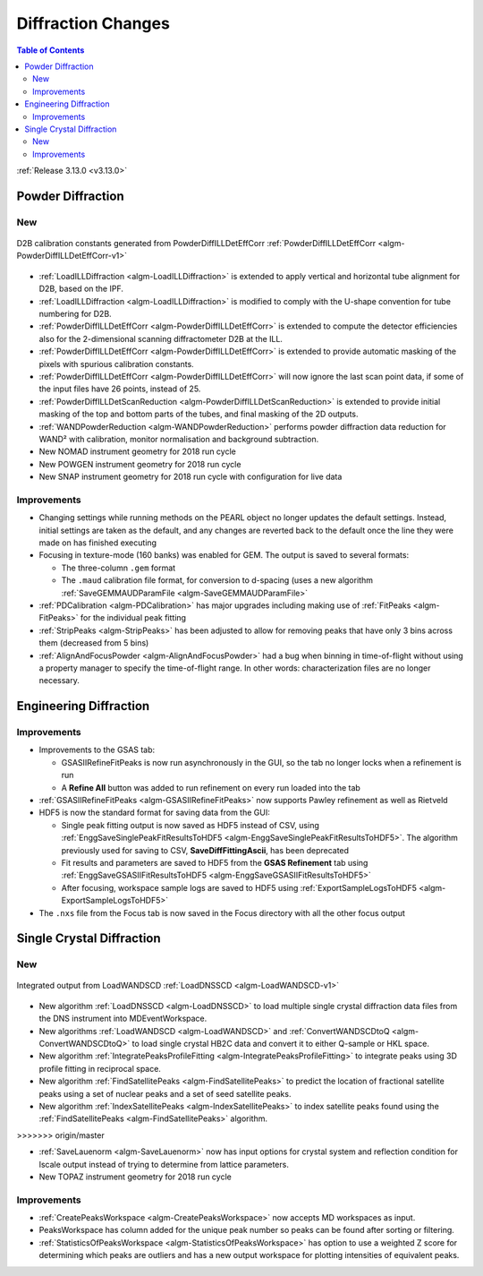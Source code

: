 ===================
Diffraction Changes
===================

.. contents:: Table of Contents
   :local:

:ref:`Release 3.13.0 <v3.13.0>`

Powder Diffraction
------------------

New
###

.. figure:: ../../images/D2B_calib.png
    :align: center

    D2B calibration constants generated from PowderDiffILLDetEffCorr
    :ref:`PowderDiffILLDetEffCorr <algm-PowderDiffILLDetEffCorr-v1>`


- :ref:`LoadILLDiffraction <algm-LoadILLDiffraction>` is extended to apply vertical and horizontal tube alignment for D2B, based on the IPF.
- :ref:`LoadILLDiffraction <algm-LoadILLDiffraction>` is modified to comply with the U-shape convention for tube numbering for D2B.
- :ref:`PowderDiffILLDetEffCorr <algm-PowderDiffILLDetEffCorr>` is extended to compute the detector efficiencies also for the 2-dimensional scanning diffractometer D2B at the ILL.
- :ref:`PowderDiffILLDetEffCorr <algm-PowderDiffILLDetEffCorr>` is extended to provide automatic masking of the pixels with spurious calibration constants.
- :ref:`PowderDiffILLDetEffCorr <algm-PowderDiffILLDetEffCorr>` will now ignore the last scan point data, if some of the input files have 26 points, instead of 25.
- :ref:`PowderDiffILLDetScanReduction <algm-PowderDiffILLDetScanReduction>` is extended to provide initial masking of the top and bottom parts of the tubes, and final masking of the 2D outputs.
- :ref:`WANDPowderReduction <algm-WANDPowderReduction>` performs powder diffraction data reduction for WAND² with calibration, monitor normalisation and background subtraction.
- New NOMAD instrument geometry for 2018 run cycle
- New POWGEN instrument geometry for 2018 run cycle
- New SNAP instrument geometry for 2018 run cycle with configuration for live data

Improvements
############

- Changing settings while running methods on the PEARL object no
  longer updates the default settings. Instead, initial settings are
  taken as the default, and any changes are reverted back to the
  default once the line they were made on has finished executing
- Focusing in texture-mode (160 banks) was enabled for GEM. The output
  is saved to several formats:

  - The three-column ``.gem`` format
  - The ``.maud`` calibration file format, for conversion to d-spacing (uses a new algorithm
    :ref:`SaveGEMMAUDParamFile <algm-SaveGEMMAUDParamFile>`
- :ref:`PDCalibration <algm-PDCalibration>` has major upgrades including making use of :ref:`FitPeaks <algm-FitPeaks>` for the individual peak fitting
- :ref:`StripPeaks <algm-StripPeaks>` has been adjusted to allow for removing peaks that have only 3 bins across them (decreased from 5 bins)
- :ref:`AlignAndFocusPowder <algm-AlignAndFocusPowder>` had a bug when binning in time-of-flight without using a property manager to specify the time-of-flight range. In other words: characterization files are no longer necessary.


Engineering Diffraction
-----------------------

Improvements
############

- Improvements to the GSAS tab:

  - GSASIIRefineFitPeaks is now run asynchronously in the GUI, so the
    tab no longer locks when a refinement is run
  - A **Refine All** button was added to run refinement on every run
    loaded into the tab

- :ref:`GSASIIRefineFitPeaks <algm-GSASIIRefineFitPeaks>` now supports Pawley refinement as well as Rietveld
- HDF5 is now the standard format for saving data from the GUI:

  - Single peak fitting output is now saved as HDF5 instead of CSV,
    using :ref:`EnggSaveSinglePeakFitResultsToHDF5
    <algm-EnggSaveSinglePeakFitResultsToHDF5>`. The algorithm
    previously used for saving to CSV, **SaveDiffFittingAscii**, has
    been deprecated
  - Fit results and parameters are saved to HDF5 from the **GSAS
    Refinement** tab using :ref:`EnggSaveGSASIIFitResultsToHDF5
    <algm-EnggSaveGSASIIFitResultsToHDF5>`
  - After focusing, workspace sample logs are saved to HDF5 using
    :ref:`ExportSampleLogsToHDF5 <algm-ExportSampleLogsToHDF5>`

- The ``.nxs`` file from the Focus tab is now saved in the Focus directory with all the other focus output

Single Crystal Diffraction
--------------------------

New
###

.. figure:: ../../images/LoadWANDSCD.png
    :align: center

    Integrated output from LoadWANDSCD :ref:`LoadDNSSCD <algm-LoadWANDSCD-v1>`

- New algorithm :ref:`LoadDNSSCD <algm-LoadDNSSCD>` to load multiple single crystal diffraction data files from the DNS instrument into MDEventWorkspace.

- New algorithms :ref:`LoadWANDSCD <algm-LoadWANDSCD>` and :ref:`ConvertWANDSCDtoQ <algm-ConvertWANDSCDtoQ>` to load single crystal HB2C data and convert it to either Q-sample or HKL space.

- New algorithm :ref:`IntegratePeaksProfileFitting <algm-IntegratePeaksProfileFitting>` to integrate peaks using 3D profile fitting in reciprocal space.

- New algorithm :ref:`FindSatellitePeaks <algm-FindSatellitePeaks>` to predict the location of fractional satellite peaks using a set of nuclear peaks and a set of seed satellite peaks.

- New algorithm :ref:`IndexSatellitePeaks <algm-IndexSatellitePeaks>` to index satellite peaks found using the :ref:`FindSatellitePeaks <algm-FindSatellitePeaks>` algorithm.
>>>>>>> origin/master

- :ref:`SaveLauenorm <algm-SaveLauenorm>` now has input options for crystal system and reflection condition for lscale output instead of trying to determine from lattice parameters.

- New TOPAZ instrument geometry for 2018 run cycle

Improvements
############

- :ref:`CreatePeaksWorkspace <algm-CreatePeaksWorkspace>` now accepts MD workspaces as input.

- PeaksWorkspace has column added for the unique peak number so peaks can be found after sorting or filtering.

- :ref:`StatisticsOfPeaksWorkspace <algm-StatisticsOfPeaksWorkspace>` has option to use a weighted Z score for determining which peaks are outliers and has a new output workspace for plotting intensities of equivalent peaks.


